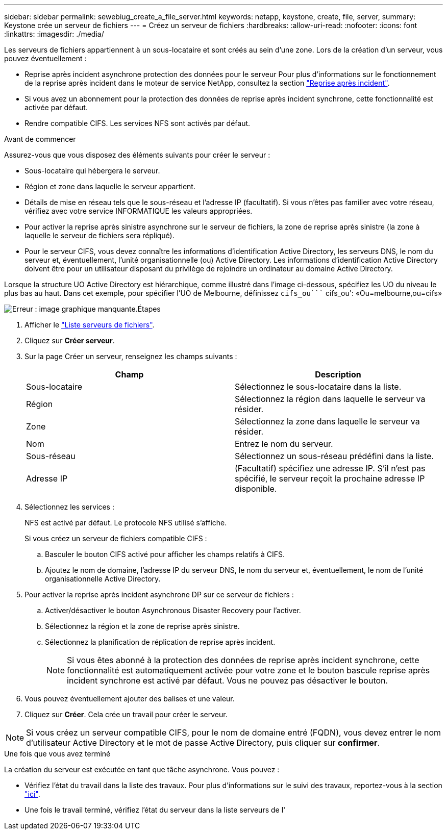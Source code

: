 ---
sidebar: sidebar 
permalink: sewebiug_create_a_file_server.html 
keywords: netapp, keystone, create, file, server, 
summary: Keystone crée un serveur de fichiers 
---
= Créez un serveur de fichiers
:hardbreaks:
:allow-uri-read: 
:nofooter: 
:icons: font
:linkattrs: 
:imagesdir: ./media/


[role="lead"]
Les serveurs de fichiers appartiennent à un sous-locataire et sont créés au sein d'une zone. Lors de la création d'un serveur, vous pouvez éventuellement :

* Reprise après incident asynchrone protection des données pour le serveur Pour plus d'informations sur le fonctionnement de la reprise après incident dans le moteur de service NetApp, consultez la section link:sewebiug_billing_accounts,_subscriptions,_services,_and_performance.html#disaster-recovery["Reprise après incident"].
* Si vous avez un abonnement pour la protection des données de reprise après incident synchrone, cette fonctionnalité est activée par défaut.
* Rendre compatible CIFS. Les services NFS sont activés par défaut.


.Avant de commencer
Assurez-vous que vous disposez des éléments suivants pour créer le serveur :

* Sous-locataire qui hébergera le serveur.
* Région et zone dans laquelle le serveur appartient.
* Détails de mise en réseau tels que le sous-réseau et l'adresse IP (facultatif). Si vous n'êtes pas familier avec votre réseau, vérifiez avec votre service INFORMATIQUE les valeurs appropriées.
* Pour activer la reprise après sinistre asynchrone sur le serveur de fichiers, la zone de reprise après sinistre (la zone à laquelle le serveur de fichiers sera répliqué).
* Pour le serveur CIFS, vous devez connaître les informations d'identification Active Directory, les serveurs DNS, le nom du serveur et, éventuellement, l'unité organisationnelle (ou) Active Directory. Les informations d'identification Active Directory doivent être pour un utilisateur disposant du privilège de rejoindre un ordinateur au domaine Active Directory.


Lorsque la structure UO Active Directory est hiérarchique, comme illustré dans l'image ci-dessous, spécifiez les UO du niveau le plus bas au haut. Dans cet exemple, pour spécifier l'UO de Melbourne, définissez `cifs_ou```` cifs_ou': «Ou=melbourne,ou=cifs»

image:sewebiug_image20.png["Erreur : image graphique manquante"].Étapes

. Afficher le link:sewebiug_view_servers.html#view-servers["Liste serveurs de fichiers"].
. Cliquez sur *Créer serveur*.
. Sur la page Créer un serveur, renseignez les champs suivants :
+
|===
| Champ | Description 


| Sous-locataire | Sélectionnez le sous-locataire dans la liste. 


| Région | Sélectionnez la région dans laquelle le serveur va résider. 


| Zone | Sélectionnez la zone dans laquelle le serveur va résider. 


| Nom | Entrez le nom du serveur. 


| Sous-réseau | Sélectionnez un sous-réseau prédéfini dans la liste. 


| Adresse IP | (Facultatif) spécifiez une adresse IP. S'il n'est pas spécifié, le serveur reçoit la prochaine adresse IP disponible. 
|===
. Sélectionnez les services :
+
NFS est activé par défaut. Le protocole NFS utilisé s'affiche.

+
Si vous créez un serveur de fichiers compatible CIFS :

+
.. Basculer le bouton CIFS activé pour afficher les champs relatifs à CIFS.
.. Ajoutez le nom de domaine, l'adresse IP du serveur DNS, le nom du serveur et, éventuellement, le nom de l'unité organisationnelle Active Directory.


. Pour activer la reprise après incident asynchrone DP sur ce serveur de fichiers :
+
.. Activer/désactiver le bouton Asynchronous Disaster Recovery pour l'activer.
.. Sélectionnez la région et la zone de reprise après sinistre.
.. Sélectionnez la planification de réplication de reprise après incident.
+

NOTE: Si vous êtes abonné à la protection des données de reprise après incident synchrone, cette fonctionnalité est automatiquement activée pour votre zone et le bouton bascule reprise après incident synchrone est activé par défaut. Vous ne pouvez pas désactiver le bouton.



. Vous pouvez éventuellement ajouter des balises et une valeur.
. Cliquez sur *Créer*. Cela crée un travail pour créer le serveur.



NOTE: Si vous créez un serveur compatible CIFS, pour le nom de domaine entré (FQDN), vous devez entrer le nom d'utilisateur Active Directory et le mot de passe Active Directory, puis cliquer sur *confirmer*.

.Une fois que vous avez terminé
La création du serveur est exécutée en tant que tâche asynchrone. Vous pouvez :

* Vérifiez l'état du travail dans la liste des travaux. Pour plus d'informations sur le suivi des travaux, reportez-vous à la section link:sewebiug_netapp_service_engine_web_interface_overview.html#jobs-and-job-status-indicator["ici"].
* Une fois le travail terminé, vérifiez l'état du serveur dans la liste serveurs de l'

